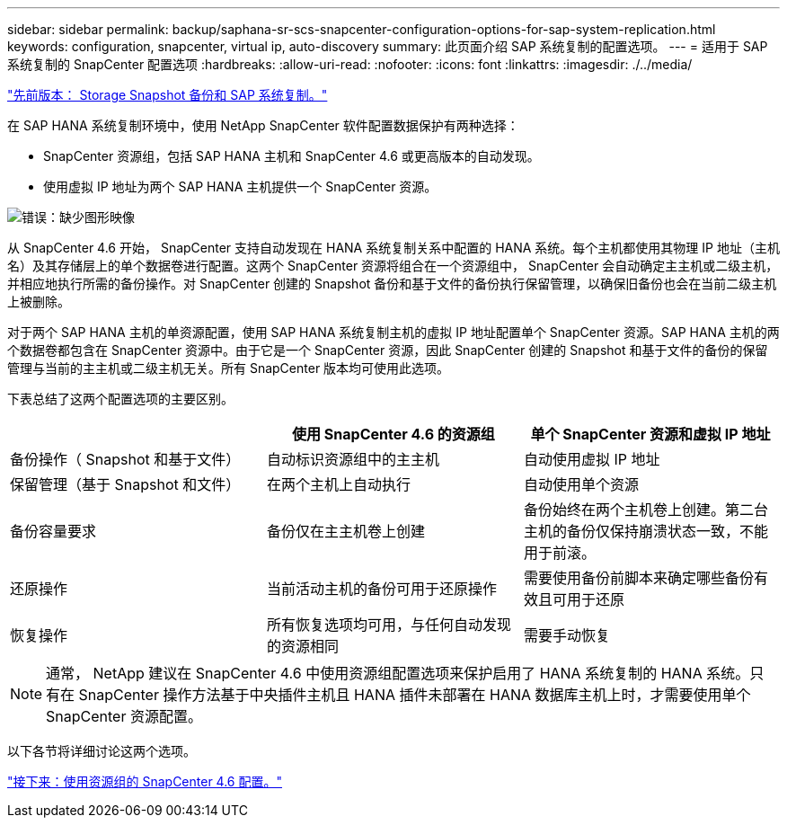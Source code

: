 ---
sidebar: sidebar 
permalink: backup/saphana-sr-scs-snapcenter-configuration-options-for-sap-system-replication.html 
keywords: configuration, snapcenter, virtual ip, auto-discovery 
summary: 此页面介绍 SAP 系统复制的配置选项。 
---
= 适用于 SAP 系统复制的 SnapCenter 配置选项
:hardbreaks:
:allow-uri-read: 
:nofooter: 
:icons: font
:linkattrs: 
:imagesdir: ./../media/


link:saphana-sr-scs-storage-snapshot-backups-and-sap-system-replication.html["先前版本： Storage Snapshot 备份和 SAP 系统复制。"]

在 SAP HANA 系统复制环境中，使用 NetApp SnapCenter 软件配置数据保护有两种选择：

* SnapCenter 资源组，包括 SAP HANA 主机和 SnapCenter 4.6 或更高版本的自动发现。
* 使用虚拟 IP 地址为两个 SAP HANA 主机提供一个 SnapCenter 资源。


image:saphana-sr-scs-image5.png["错误：缺少图形映像"]

从 SnapCenter 4.6 开始， SnapCenter 支持自动发现在 HANA 系统复制关系中配置的 HANA 系统。每个主机都使用其物理 IP 地址（主机名）及其存储层上的单个数据卷进行配置。这两个 SnapCenter 资源将组合在一个资源组中， SnapCenter 会自动确定主主机或二级主机，并相应地执行所需的备份操作。对 SnapCenter 创建的 Snapshot 备份和基于文件的备份执行保留管理，以确保旧备份也会在当前二级主机上被删除。

对于两个 SAP HANA 主机的单资源配置，使用 SAP HANA 系统复制主机的虚拟 IP 地址配置单个 SnapCenter 资源。SAP HANA 主机的两个数据卷都包含在 SnapCenter 资源中。由于它是一个 SnapCenter 资源，因此 SnapCenter 创建的 Snapshot 和基于文件的备份的保留管理与当前的主主机或二级主机无关。所有 SnapCenter 版本均可使用此选项。

下表总结了这两个配置选项的主要区别。

|===
|  | 使用 SnapCenter 4.6 的资源组 | 单个 SnapCenter 资源和虚拟 IP 地址 


| 备份操作（ Snapshot 和基于文件） | 自动标识资源组中的主主机 | 自动使用虚拟 IP 地址 


| 保留管理（基于 Snapshot 和文件） | 在两个主机上自动执行 | 自动使用单个资源 


| 备份容量要求 | 备份仅在主主机卷上创建 | 备份始终在两个主机卷上创建。第二台主机的备份仅保持崩溃状态一致，不能用于前滚。 


| 还原操作 | 当前活动主机的备份可用于还原操作 | 需要使用备份前脚本来确定哪些备份有效且可用于还原 


| 恢复操作 | 所有恢复选项均可用，与任何自动发现的资源相同 | 需要手动恢复 
|===

NOTE: 通常， NetApp 建议在 SnapCenter 4.6 中使用资源组配置选项来保护启用了 HANA 系统复制的 HANA 系统。只有在 SnapCenter 操作方法基于中央插件主机且 HANA 插件未部署在 HANA 数据库主机上时，才需要使用单个 SnapCenter 资源配置。

以下各节将详细讨论这两个选项。

link:saphana-sr-scs-snapcenter-4.6-configuration-using-a-resource-group.html["接下来：使用资源组的 SnapCenter 4.6 配置。"]
